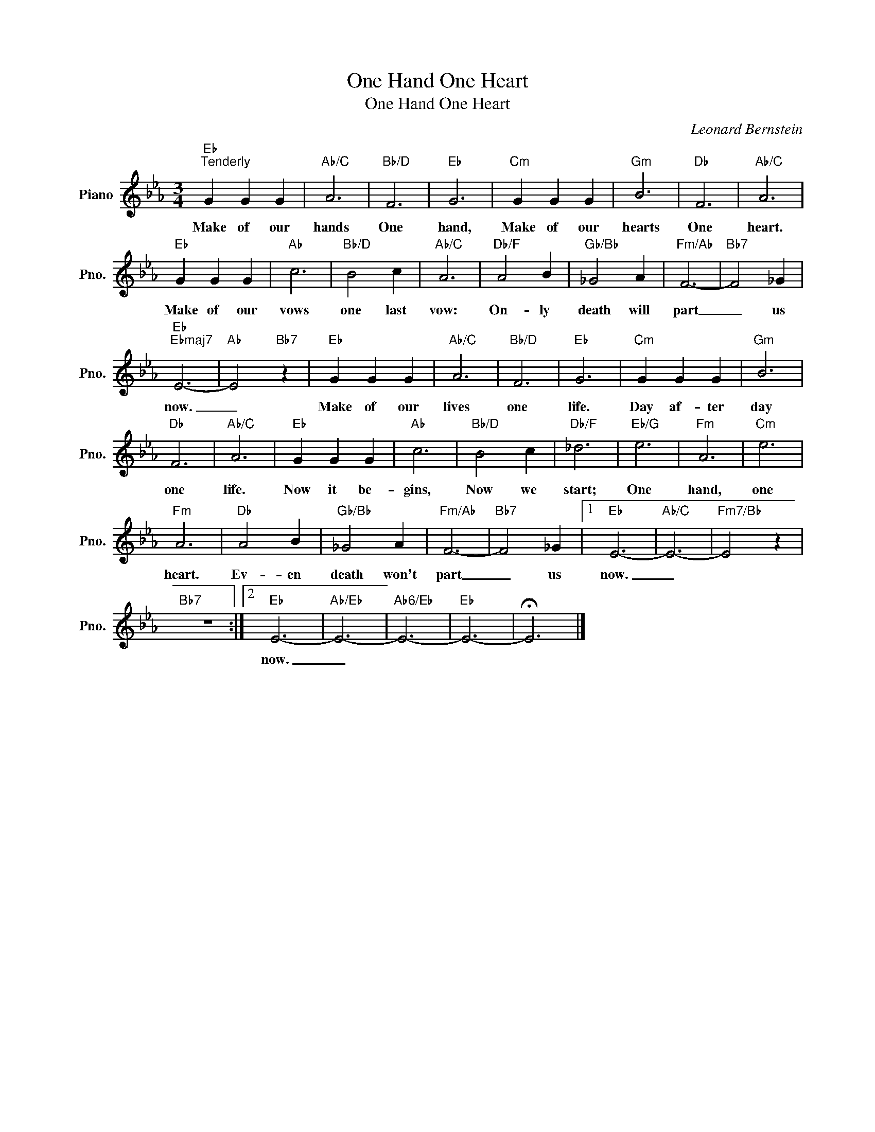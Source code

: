 X:1
T:One Hand One Heart
T:One Hand One Heart
C:Leonard Bernstein
Z:All Rights Reserved
L:1/4
M:3/4
K:Eb
V:1 treble nm="Piano" snm="Pno."
%%MIDI program 0
V:1
"Eb""^Tenderly" G G G |"Ab/C" A3 |"Bb/D" F3 |"Eb" G3 |"Cm" G G G |"Gm" B3 |"Db" F3 |"Ab/C" A3 | %8
w: Make of our|hands|One|hand,|Make of our|hearts|One|heart.|
"Eb" G G G |"Ab" c3 |"Bb/D" B2 c |"Ab/C" A3 |"Db/F" A2 B |"Gb/Bb" _G2 A |"Fm/Ab" F3- |"Bb7" F2 _G | %16
w: Make of our|vows|one last|vow:|On- ly|death will|part|_ us|
"Eb""Ebmaj7" E3- |"Ab" E2"Bb7" z |"Eb" G G G |"Ab/C" A3 |"Bb/D" F3 |"Eb" G3 |"Cm" G G G |"Gm" B3 | %24
w: now.|_|Make of our|lives|one|life.|Day af- ter|day|
"Db" F3 |"Ab/C" A3 |"Eb" G G G |"Ab" c3 |"Bb/D" B2 c |"Db/F" _d3 |"Eb/G" e3 |"Fm" A3 |"Cm" e3 | %33
w: one|life.|Now it be-|gins,|Now we|start;|One|hand,|one|
"Fm" A3 |"Db" A2 B |"Gb/Bb" _G2 A |"Fm/Ab" F3- |"Bb7" F2 _G |1"Eb" E3- |"Ab/C" E3- |"Fm7/Bb" E2 z | %41
w: heart.|Ev- en|death won't|part|_ us|now.|_||
"Bb7" z3 :|2"Eb" E3- |"Ab/Eb" E3- |"Ab6/Eb" E3- |"Eb" E3- | !fermata!E3 |] %47
w: |now.|_||||

